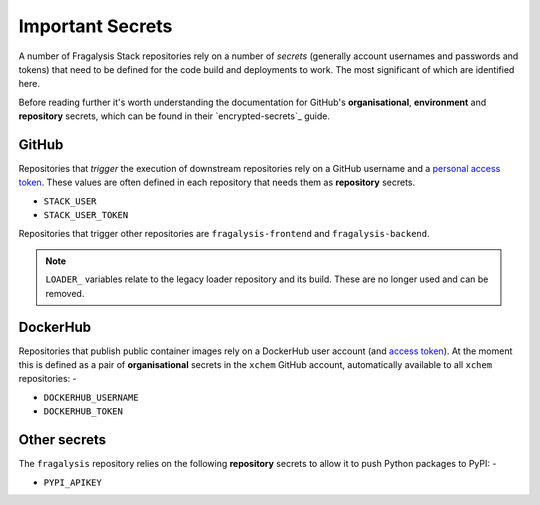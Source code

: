 #################
Important Secrets
#################

A number of Fragalysis Stack repositories rely on a number of *secrets*
(generally account usernames and passwords and tokens) that need to be
defined for the code build and deployments to work. The most significant
of which are identified here.

Before reading further it's worth understanding the documentation for
GitHub's **organisational**, **environment** and **repository** secrets,
which can be found in their `encrypted-secrets`_ guide.

******
GitHub
******

Repositories that *trigger* the execution of downstream repositories rely on
a GitHub username and a `personal access token`_. These values are often
defined in each repository that needs them as **repository** secrets.

- ``STACK_USER``
- ``STACK_USER_TOKEN``

Repositories that trigger other repositories are ``fragalysis-frontend`` and
``fragalysis-backend``.

..  note::

    ``LOADER_`` variables relate to the legacy loader repository and its build.
    These are no longer used and can be removed.

*********
DockerHub
*********

Repositories that publish public container images rely on a DockerHub
user account (and `access token`_). At the moment this is defined as a pair of
**organisational** secrets in the ``xchem`` GitHub account, automatically
available to all ``xchem`` repositories: -

- ``DOCKERHUB_USERNAME``
- ``DOCKERHUB_TOKEN``

*************
Other secrets
*************

The ``fragalysis`` repository relies on the following **repository** secrets
to allow it to push Python packages to PyPI: -

- ``PYPI_APIKEY``

.. _access token: https://docs.docker.com/docker-hub/access-tokens
.. _encrypted secrets: https://docs.github.com/en/actions/security-guides/encrypted-secrets
.. _personal access token: https://docs.github.com/en/authentication/keeping-your-account-and-data-secure/creating-a-personal-access-token

